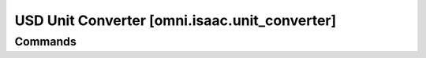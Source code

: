USD Unit Converter [omni.isaac.unit_converter]
#####################################################



Commands
========
